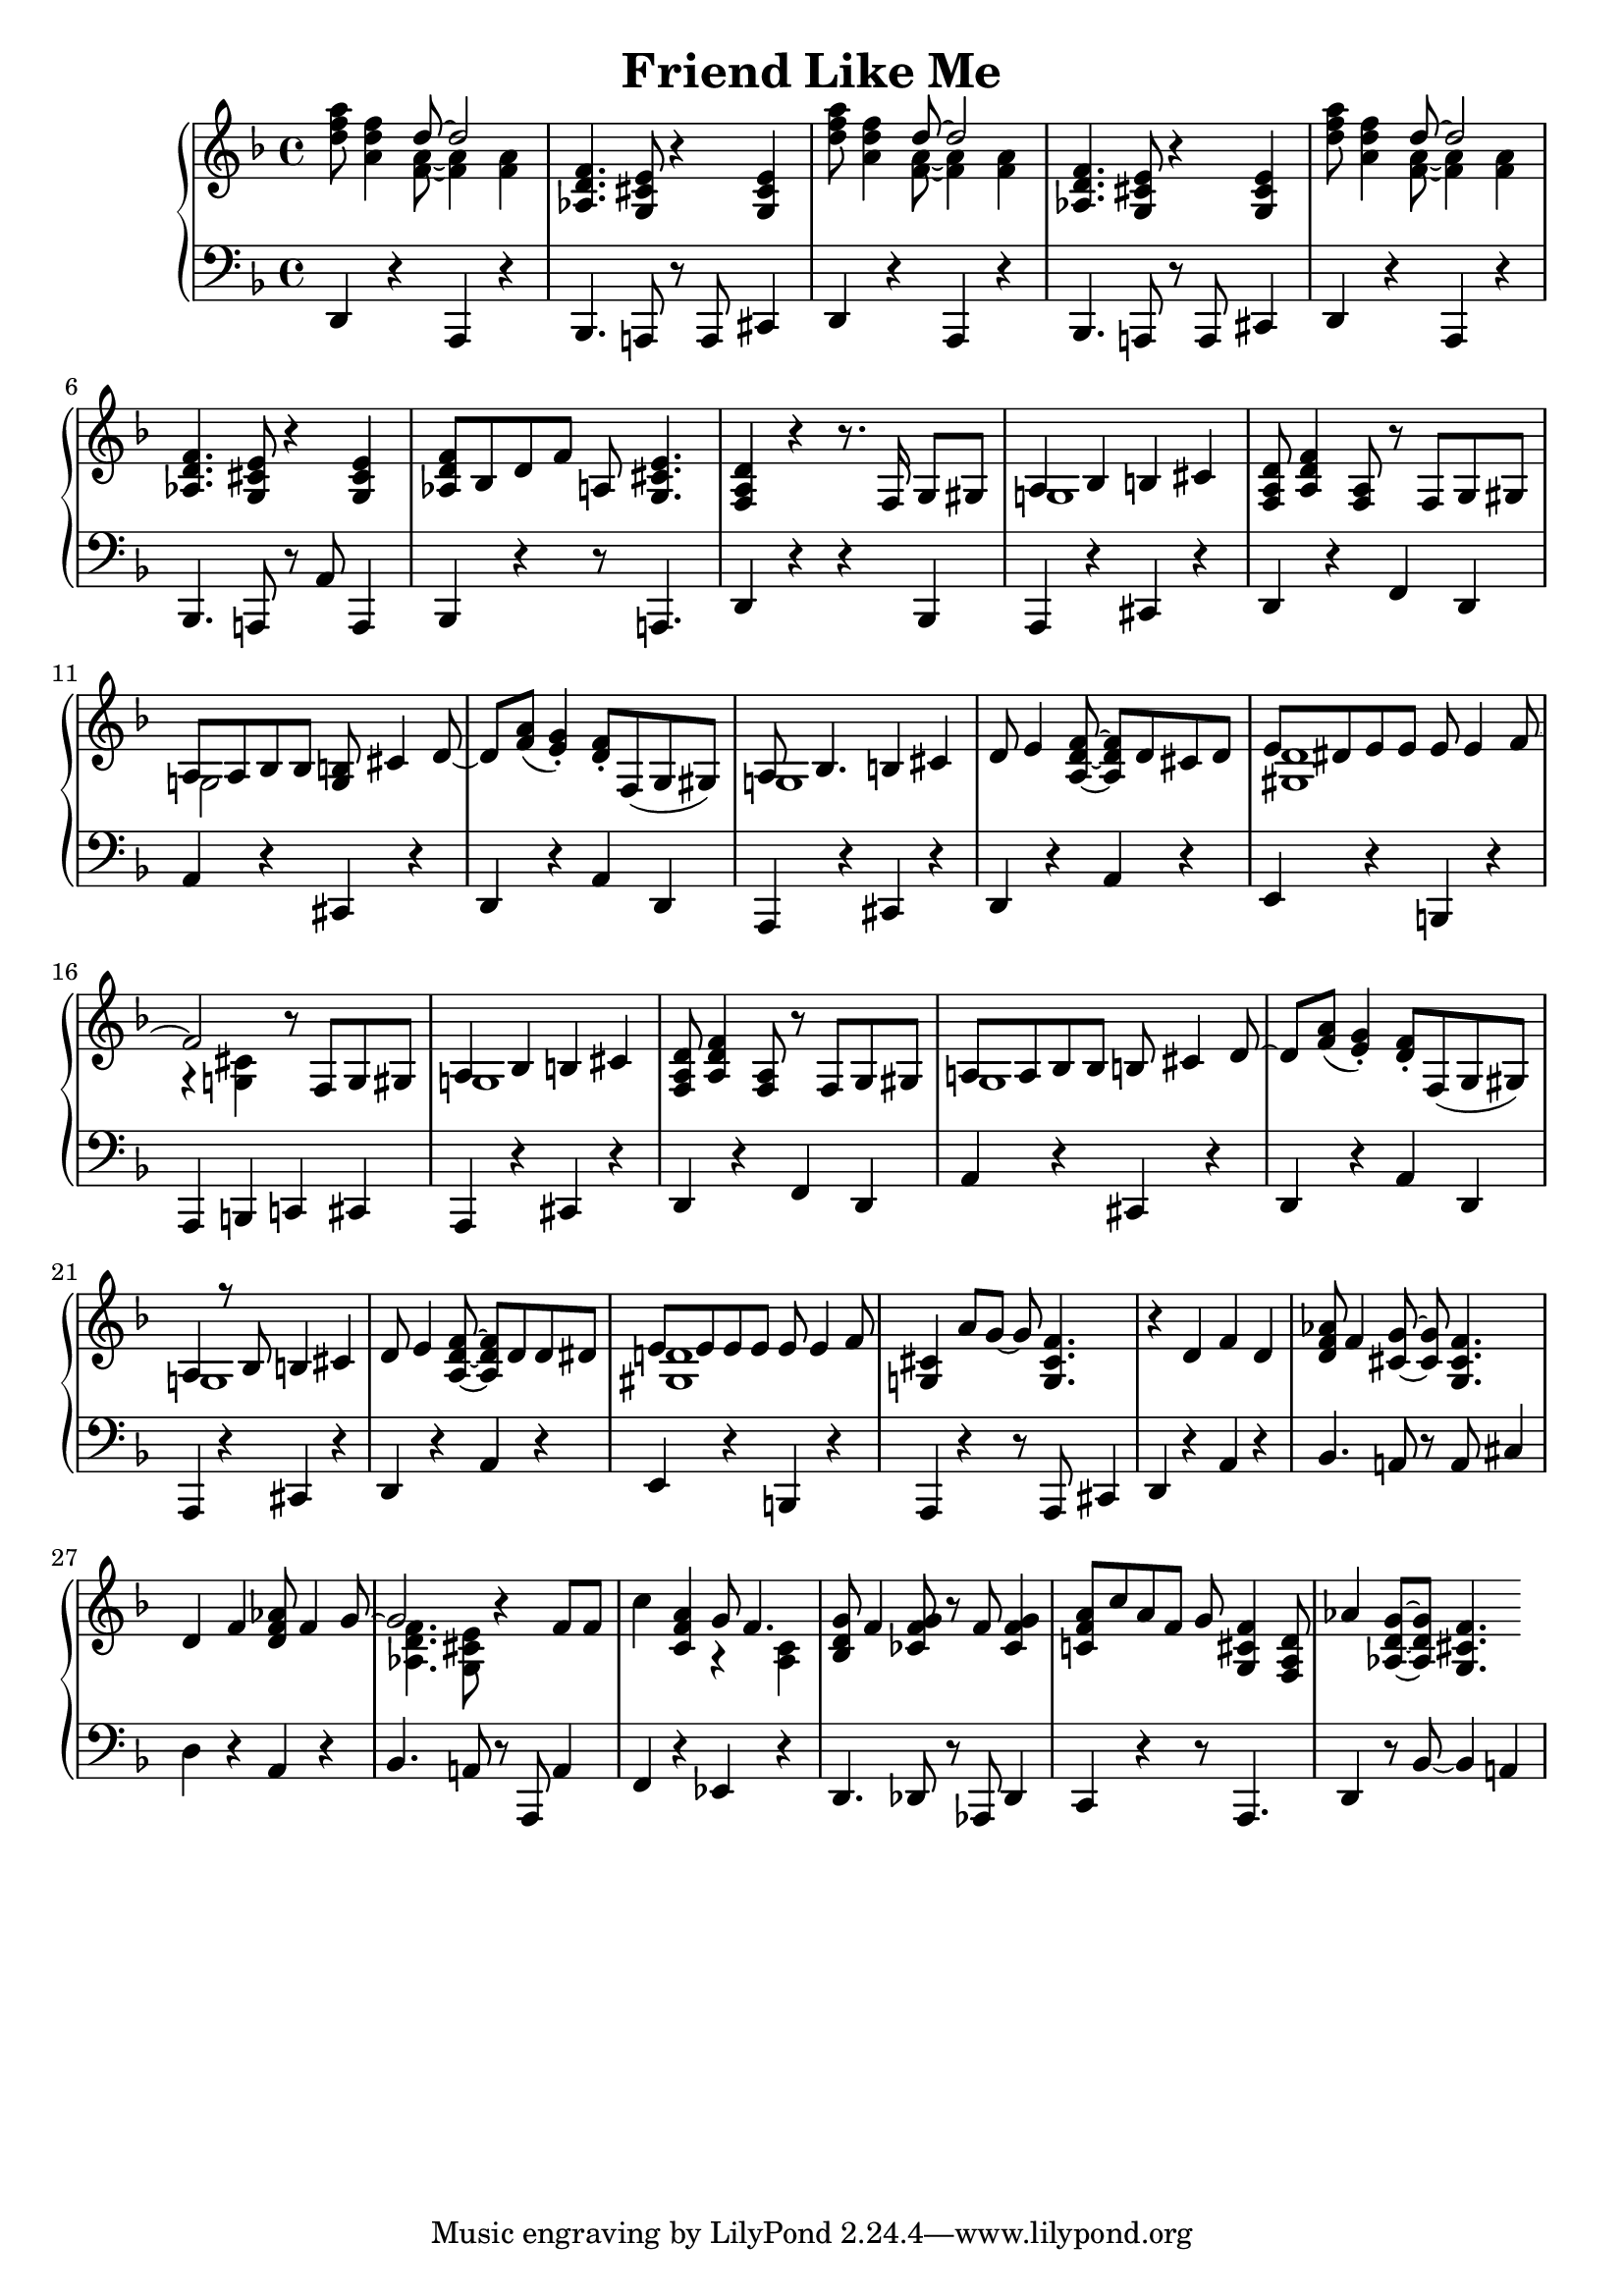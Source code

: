 \version "2.18.2"
\header {
    title="Friend Like Me"
}

\new PianoStaff <<
    \new  Staff {
        \key f \major
        \time 4/4
        \relative c''{
            <d f a>8 <a d f>4 <<{d8 ~ d2}\\{<f, a>8 ~ <f a>4 <f a>4}>> | % 1
        }
        \relative c'{
            <aes d f>4. <g cis e>8 r4 <g cis e>4 | % 2
        }
        \relative c''{
            <d f a>8 <a d f>4 <<{d8 ~ d2}\\{<f, a>8 ~ <f a>4 <f a>4 }>> | % 3
        }
        \relative c'{
            <aes d f>4. <g cis e>8 r4 <g cis e>4 | % 4
        }
        \relative c''{
            <d f a>8 <a d f>4 <<{d8 ~ d2} \\ {<f, a>8 ~ <f a>4 <f a>4}>> | % 5
        }
        \relative c'{
            <aes d f>4. <g cis e>8 r4 <g cis e>4 | % 6
        }
        \relative c'{
            <aes d f>8 bes d f a,! <g cis e>4. | % 7
            <f a d>4 r r8. f16 g8 gis | % 8
            <<{a4 bes4 b cis} \\ {g!1}>> | % 9
            <f a d>8 <a d f>4 <f a>8 r f g gis | % 10
            <<{a8 a bes bes <g b> cis4 d8_~ | d8 <f a>_( <e g>4_.)} \\ {g,!2}>> % 11
            <d' f>8-. f,( g gis) | % 12
            <<{a8 bes4. b4 cis} \\ {g!1}>> | % 13
        }
        \relative c'{
            d8 e4 <f d a>8 ~ <f d a> d cis d | % 14
            <<{e8 dis e e e e4 f8 ~ | f2 } \\ {<d gis,>1 | r4 <cis g!>}>> % 15
            r8 f, g gis | % 16
            <<{a4 bes b cis}\\{g!1}>> | % 17
            <f a d>8 <a d f>4 <a f>8 r f g gis | % 18
            <<{a! a bes bes b cis4 d8 ~ | d <f a>8_( <e g>4_.)}\\{g,1 |}>> % 19
            <d' f>8-. f,( g gis) | % 20
            <<{a4 r8 bes b4 cis}\\{g!1}>> | % 21
            d'8 e4 <f d a>8 ~ <f d a> d d dis | % 22
            <<{e e e e e e4 f8}\\{<d! gis,>1}>> | % 23
            <cis g!>4 a'8 g ~ g <f cis g>4. | % 24
            r4 d f d | % 25
            <d f aes>8 f4 <g cis,>8 ~ <g cis,> <f cis g>4. | % 26
            d4 f <d f aes>8 f4 <<{g8 ~ | % 27
            g2}\\{s8 <f d aes>4. <e cis g>8}>> r4 f8 f | % 28
            c'4 <a f c> <<{g8 f4.}\\{r4 <c a>}>> % 29
            <bes d g>8 f'4 <ces f g>8 r f <ces f g>4 | % 30
            <c! f a>8 c' a f g <f cis g>4 <d a f>8 | % 31
            aes'4 <g d aes>8 ~ <g d aes> <f cis g>4. | % 32
        }
    }
    \new Staff {
        \clef "bass"
        \key f \major
        \relative c,{
            d4 r a r | % 1
            bes4. a!8 r a cis4 | % 2
            d4 r a r | % 3
            bes4. a!8 r a cis4 | % 4
            d4 r a r | % 5
            bes4. a!8 r a'8 a,4 | % 6
            bes r r8 a!4. | % 7
            d4 r r bes | % 8
            a r cis r | % 9
            d r f d | % 10
            a' r cis, r | % 11
            d r a' d, | % 12
            a r cis r | % 13
            d r a' r | % 14
            e r b r | % 15
            a b c! cis | % 16
            a r cis r | % 17
            d r f d | % 18
            a' r cis, r | % 19
            d r a' d, | % 20
            a r cis r | % 21
            d r a' r | % 22
            e r b r | % 23
            a r r8 a cis4 | % 24
            d r a' r | % 25
            bes4. a!8 r a cis4 | % 26
            d r a r | % 27
            bes4. a!8 r a, a'4 | % 28
            f r ees r | % 29
            d4. des8 r aes8 des4 | % 30
            c r r8 a4. | % 31
            d4 r8 bes' ~ bes4 a!4 | % 32
            %d r a r | % 32
            %bes4. a!8 r a cis4 | % 31
        }
    }
>>

